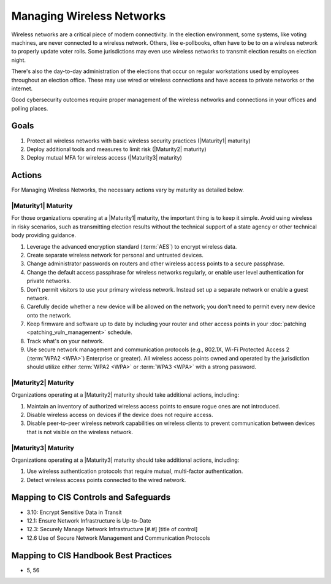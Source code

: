 ..
  Created by: mike garcia
  To: managing wireless networks

.. |bp_title| replace:: Managing Wireless Networks

|bp_title|
----------------------------------------------

Wireless networks are a critical piece of modern connectivity. In the election environment, some systems, like voting machines, are never connected to a wireless network. Others, like e-pollbooks, often have to be to on a wireless network to properly update voter rolls. Some jurisdictions may even use wireless networks to transmit election results on election night.

There's also the day-to-day administration of the elections that occur on regular workstations used by employees throughout an election office. These may use wired or wireless connections and have access to private networks or the internet.

Good cybersecurity outcomes require proper management of the wireless networks and connections in your offices and polling places.

Goals
**********************************************

#. Protect all wireless networks with basic wireless security practices (|Maturity1| maturity)
#. Deploy additional tools and measures to limit risk (|Maturity2| maturity)
#. Deploy mutual MFA for wireless access (|Maturity3| maturity)

Actions
**********************************************

For |bp_title|, the necessary actions vary by maturity as detailed below.

|Maturity1| Maturity
&&&&&&&&&&&&&&&&&&&&&&&&&&&&&&&&&&&&&&&&&&&&&&

For those organizations operating at a |Maturity1| maturity, the important thing is to keep it simple. Avoid using wireless in risky scenarios, such as transmitting election results without the technical support of a state agency or other technical body providing guidance.

#. Leverage the advanced encryption standard (:term:`AES`) to encrypt wireless data.
#. Create separate wireless network for personal and untrusted devices.
#. Change administrator passwords on routers and other wireless access points to a secure passphrase.
#. Change the default access passphrase for wireless networks regularly, or enable user level authentication for private networks.
#. Don't permit visitors to use your primary wireless network. Instead set up a separate network or enable a guest network.
#. Carefully decide whether a new device will be allowed on the network; you don't need to permit every new device onto the network.
#. Keep firmware and software up to date by including your router and other access points in your :doc:`patching <patching_vuln_management>` schedule.
#. Track what's on your network.
#. Use secure network management and communication protocols (e.g., 802.1X, Wi-Fi Protected Access 2 (:term:`WPA2 <WPA>`) Enterprise or greater). All wireless access points owned and operated by the jurisdiction should utilize either :term:`WPA2 <WPA>` or :term:`WPA3 <WPA>` with a strong password.


|Maturity2| Maturity
&&&&&&&&&&&&&&&&&&&&&&&&&&&&&&&&&&&&&&&&&&&&&&

Organizations operating at a |Maturity2| maturity should take additional actions, including:

#. Maintain an inventory of authorized wireless access points to ensure rogue ones are not introduced.
#. Disable wireless access on devices if the device does not require access.
#. Disable peer-to-peer wireless network capabilities on wireless clients to prevent communication between devices that is not visible on the wireless network.

|Maturity3| Maturity
&&&&&&&&&&&&&&&&&&&&&&&&&&&&&&&&&&&&&&&&&&&&&&

Organizations operating at a |Maturity3| maturity should take additional actions, including:

#. Use wireless authentication protocols that require mutual, multi-factor authentication.
#. Detect wireless access points connected to the wired network.

Mapping to CIS Controls and Safeguards
**********************************************

* 3.10: Encrypt Sensitive Data in Transit
* 12.1: Ensure Network Infrastructure is Up-to-Date
* 12.3: Securely Manage Network Infrastructure  [#.#] [title of control]
* 12.6 Use of Secure Network Management and Communication Protocols 

Mapping to CIS Handbook Best Practices
****************************************

* 5, 56
